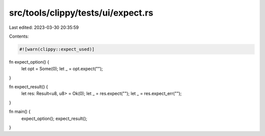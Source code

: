src/tools/clippy/tests/ui/expect.rs
===================================

Last edited: 2023-03-30 20:35:59

Contents:

.. code-block:: rs

    #![warn(clippy::expect_used)]

fn expect_option() {
    let opt = Some(0);
    let _ = opt.expect("");
}

fn expect_result() {
    let res: Result<u8, u8> = Ok(0);
    let _ = res.expect("");
    let _ = res.expect_err("");
}

fn main() {
    expect_option();
    expect_result();
}



